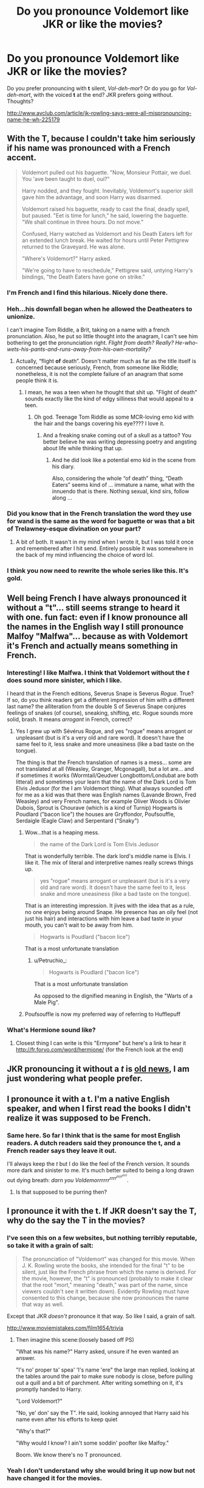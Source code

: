 #+TITLE: Do you pronounce Voldemort like JKR or like the movies?

* Do you pronounce Voldemort like JKR or like the movies?
:PROPERTIES:
:Score: 24
:DateUnix: 1441978267.0
:DateShort: 2015-Sep-11
:FlairText: Discussion
:END:
Do you prefer pronouncing with *t* silent, /Vol-deh-mor/? Or do you go for /Vol-deh-mort/, with the voiced *t* at the end? JKR prefers going without. Thoughts?

[[http://www.avclub.com/article/jk-rowling-says-were-all-mispronouncing-name-he-wh-225179]]


** With the T, because I couldn't take him seriously if his name was pronounced with a French accent.

#+begin_quote
  Voldemort pulled out his baguette. "Now, Monsieur Pottair, we duel. You 'ave been taught to duel, oui?"

  Harry nodded, and they fought. Inevitably, Voldemort's superior skill gave him the advantage, and soon Harry was disarmed.

  Voldemort raised his baguette, ready to cast the final, deadly spell, but paused. "Eet is time for lunch," he said, lowering the baguette. "We shall continue in three hours. Do not move."

  Confused, Harry watched as Voldemort and his Death Eaters left for an extended lunch break. He waited for hours until Peter Pettigrew returned to the Graveyard. He was alone.

  "Where's Voldemort?" Harry asked.

  "We're going to have to reschedule," Pettigrew said, untying Harry's bindings, "the Death Eaters have gone on strike."
#+end_quote
:PROPERTIES:
:Author: Taure
:Score: 72
:DateUnix: 1441983744.0
:DateShort: 2015-Sep-11
:END:

*** I'm French and I find this hilarious. Nicely done there.
:PROPERTIES:
:Author: Nemrodd
:Score: 12
:DateUnix: 1441985464.0
:DateShort: 2015-Sep-11
:END:


*** Heh...his downfall began when he allowed the Deatheaters to unionize.

 

I can't imagine Tom Riddle, a Brit, taking on a name with a french pronunciation. Also, he put so little thought into the anagram, I can't see him bothering to get the pronunciation right. /Flight from death? Really? He-who-wets-his-pants-and-runs-away-from-his-own-mortality?/
:PROPERTIES:
:Score: 14
:DateUnix: 1441985621.0
:DateShort: 2015-Sep-11
:END:

**** Actually, “flight *of* death”. Doesn't matter much as far as the title itself is concerned because seriously, French, from someone like Riddle; nonetheless, it is not the complete failure of an anagram that some people think it is.
:PROPERTIES:
:Author: Kazeto
:Score: 3
:DateUnix: 1442007265.0
:DateShort: 2015-Sep-12
:END:

***** I mean, he was a teen when he thought that shit up. "Flight of death" sounds exactly like the kind of edgy silliness that would appeal to a teen.
:PROPERTIES:
:Author: hchan1
:Score: 9
:DateUnix: 1442007539.0
:DateShort: 2015-Sep-12
:END:

****** Oh god. Teenage Tom Riddle as some MCR-loving emo kid with the hair and the bangs covering his eye???? I love it.
:PROPERTIES:
:Author: AcesCharles5
:Score: 5
:DateUnix: 1442015837.0
:DateShort: 2015-Sep-12
:END:

******* And a freaking snake coming out of a skull as a tattoo? You better believe he was writing depressing poetry and angsting about life while thinking that up.
:PROPERTIES:
:Author: hchan1
:Score: 4
:DateUnix: 1442019520.0
:DateShort: 2015-Sep-12
:END:

******** And he did look like a potential emo kid in the scene from his diary.

Also, considering the whole “of death” thing, “Death Eaters” seems kind of ... immature a name, what with the innuendo that is there. Nothing sexual, kind sirs, follow along ...
:PROPERTIES:
:Author: Kazeto
:Score: 1
:DateUnix: 1442099945.0
:DateShort: 2015-Sep-13
:END:


*** Did you know that in the French translation the word they use for wand is the same as the word for baguette or was that a bit of Trelawney-esque divination on your part?
:PROPERTIES:
:Author: Ch1pp
:Score: 4
:DateUnix: 1442021029.0
:DateShort: 2015-Sep-12
:END:

**** A bit of both. It wasn't in my mind when I wrote it, but I was told it once and remembered after I hit send. Entirely possible it was somewhere in the back of my mind influencing the choice of word lol.
:PROPERTIES:
:Author: Taure
:Score: 1
:DateUnix: 1442047986.0
:DateShort: 2015-Sep-12
:END:


*** I think you now need to rewrite the whole series like this. It's gold.
:PROPERTIES:
:Author: shewhoentangles
:Score: 2
:DateUnix: 1442055630.0
:DateShort: 2015-Sep-12
:END:


** Well being French I have always pronounced it without a "t"... still seems strange to heard it with one. fun fact: even if I know pronounce all the names in the English way I still pronounce Malfoy "Malfwa"... because as with Voldemort it's French and actually means something in French.
:PROPERTIES:
:Score: 17
:DateUnix: 1441985640.0
:DateShort: 2015-Sep-11
:END:

*** Interesting! I like Malfwa. I think that Voldemort without the /t/ does sound more sinister, which I like.

 

I heard that in the French editions, Severus Snape is Severus /Rogue/. True? If so, do you think readers get a different impression of him with a different last name? the alliteration from the double S of Severus Snape conjures feelings of snakes (of course), sneaking, shifting, etc. Rogue sounds more solid, brash. It means /arrogant/ in French, correct?
:PROPERTIES:
:Score: 8
:DateUnix: 1441986176.0
:DateShort: 2015-Sep-11
:END:

**** Yes I grew up with Sévérus Rogue, and yes "rogue" means arrogant or unpleasant (but is it's a very old and rare word). It doesn't have the same feel to it, less snake and more uneasiness (like a bad taste on the tongue).

The thing is that the French translation of names is a mess... some are not translated at all (Weasley, Granger, Mcgonagall), but a lot are... and if sometimes it works (Wormtail/Qeudver Longbottom/Londubat are both litteral) and sometimes your learn that the name of the Dark Lord is Tom Elvis Jedusor (for the I am Voldemort thing). What always sounded off for me as a kid was that there was English names (Lavande Brown, Fred Weasley) and very French names, for example Oliver Woods is Olivier Dubois, Sprout is Chourave (which is a kind of Turnip) Hogwarts is Poudlard ("bacon lice") the houses are Gryffondor, Poufsouffle, Serdaigle (Eagle Claw) and Serpentard ("Snaky")
:PROPERTIES:
:Score: 10
:DateUnix: 1441989810.0
:DateShort: 2015-Sep-11
:END:

***** Wow...that is a heaping mess.

#+begin_quote
  the name of the Dark Lord is Tom Elvis Jedusor
#+end_quote

That is wonderfully terrible. The dark lord's middle name is Elvis. I like it. The mix of literal and interpretive names really screws things up.

#+begin_quote
  yes "rogue" means arrogant or unpleasant (but is it's a very old and rare word). It doesn't have the same feel to it, less snake and more uneasiness (like a bad taste on the tongue).
#+end_quote

That is an interesting impression. It jives with the idea that as a rule, no one enjoys being around Snape. He presence has an oily feel (not just his hair) and interactions with him leave a bad taste in your mouth, you can't wait to be away from him.

#+begin_quote
  Hogwarts is Poudlard ("bacon lice")
#+end_quote

That is a most unfortunate translation
:PROPERTIES:
:Score: 13
:DateUnix: 1441990416.0
:DateShort: 2015-Sep-11
:END:

****** u/Petruchio_:
#+begin_quote

  #+begin_quote
    Hogwarts is Poudlard ("bacon lice")
  #+end_quote

  That is a most unfortunate translation
#+end_quote

As opposed to the dignified meaning in English, the "Warts of a Male Pig".
:PROPERTIES:
:Author: Petruchio_
:Score: 5
:DateUnix: 1442012560.0
:DateShort: 2015-Sep-12
:END:


***** Poufsouffle is now my preferred way of referring to Hufflepuff
:PROPERTIES:
:Author: Anchupom
:Score: 3
:DateUnix: 1442015818.0
:DateShort: 2015-Sep-12
:END:


*** What's Hermione sound like?
:PROPERTIES:
:Author: boomberrybella
:Score: 1
:DateUnix: 1441986570.0
:DateShort: 2015-Sep-11
:END:

**** Closest thing I can write is this "Ermyone" but here's a link to hear it [[http://fr.forvo.com/word/hermione/]] (for the French look at the end)
:PROPERTIES:
:Score: 1
:DateUnix: 1441990153.0
:DateShort: 2015-Sep-11
:END:


** JKR pronouncing it without a /t/ is [[http://www.accio-quote.org/articles/1999/1099-orangecounty-takahama.html][old news]], I am just wondering what people prefer.
:PROPERTIES:
:Score: 6
:DateUnix: 1441979033.0
:DateShort: 2015-Sep-11
:END:


** I pronounce it with a t. I'm a native English speaker, and when I first read the books I didn't realize it was supposed to be French.
:PROPERTIES:
:Score: 5
:DateUnix: 1441986515.0
:DateShort: 2015-Sep-11
:END:

*** Same here. So far I think that is the same for most English readers. A dutch readers said they pronounce the t, and a French reader says they leave it out.

 

I'll always keep the /t/ but I do like the feel of the French version. It sounds more dark and sinister to me. It's much better suited to being a long drawn out dying breath: /darn you Voldemorrrrrr^{rrrr^{rrrr^{rrrr}}}/.
:PROPERTIES:
:Score: 6
:DateUnix: 1441986876.0
:DateShort: 2015-Sep-11
:END:

**** Is that supposed to be purring then?
:PROPERTIES:
:Author: BigFatNo
:Score: 1
:DateUnix: 1442101626.0
:DateShort: 2015-Sep-13
:END:


** I pronounce it with the t. If JKR doesn't say the T, why do the say the T in the movies?
:PROPERTIES:
:Author: Nyetro90999
:Score: 7
:DateUnix: 1441979321.0
:DateShort: 2015-Sep-11
:END:

*** I've seen this on a few websites, but nothing terribly reputable, so take it with a grain of salt:

#+begin_quote
  The pronunciation of "Voldemort" was changed for this movie. When J. K. Rowling wrote the books, she intended for the final "t" to be silent, just like the French phrase from which the name is derived. For the movie, however, the "t" is pronounced (probably to make it clear that the root "mort," meaning "death," was part of the name, since viewers couldn't see it written down). Evidently Rowling must have consented to this change, because she now pronounces the name that way as well.
#+end_quote

Except that JKR /doesn't/ pronounce it that way. So like I said, a grain of salt.

[[http://www.moviemistakes.com/film1654/trivia]]
:PROPERTIES:
:Score: 8
:DateUnix: 1441980487.0
:DateShort: 2015-Sep-11
:END:

**** Then imagine this scene:(loosely based off PS)

"What was his name?" Harry asked, unsure if he even wanted an answer.

"I's no' proper ta' spea' 'I's name 'ere" the large man replied, looking at the tables around the pair to make sure nobody is close, before pulling out a quill and a bit of parchment. After writing something on it, it's promptly handed to Harry.

"Lord Voldemort?"

"No, ye' don' say the T". He said, looking annoyed that Harry said his name even after his efforts to keep quiet

"Why's that?"

"Why would I know? I ain't some soddin' poofter like Malfoy."

Boom. We know there's no T pronounced.
:PROPERTIES:
:Author: Nyetro90999
:Score: 1
:DateUnix: 1442017364.0
:DateShort: 2015-Sep-12
:END:


*** Yeah I don't understand why she would bring it up now but not have changed it for the movies.
:PROPERTIES:
:Author: _purple
:Score: 1
:DateUnix: 1442008620.0
:DateShort: 2015-Sep-12
:END:


** I got the first three books for Christmas in 1999, I've always pronounced it without the "t". I remember being really surprised when the first movie came out.
:PROPERTIES:
:Author: cavelioness
:Score: 3
:DateUnix: 1441986355.0
:DateShort: 2015-Sep-11
:END:

*** I imagine that was a disappointing surprise. Not sure why it was changed...some say because moviegoers wouldn't understand the pronunciation.

 

To bad they didn't work this into the final battle. Someone in the crowd calls him Volde/mor/, mocks him saying he's got him own name wrong.
:PROPERTIES:
:Score: 3
:DateUnix: 1441986665.0
:DateShort: 2015-Sep-11
:END:

**** This is why he doesn't want people speaking his name, because /they all say it wrong/! Pisses him off, then he has to crucio someone, and soon people learn that bad things happen when you say the name.

Yeah, it was disappointing, it still sounds wrong and kinda hick to me, but, eh, it's a small thing. I understand JKR not making a big deal over it.
:PROPERTIES:
:Author: cavelioness
:Score: 4
:DateUnix: 1441987644.0
:DateShort: 2015-Sep-11
:END:


** Since I partially know french, I have always done it without the t.
:PROPERTIES:
:Author: redwings159753
:Score: 3
:DateUnix: 1441990954.0
:DateShort: 2015-Sep-11
:END:

*** Did you think the movie's pronunciation was strange?
:PROPERTIES:
:Score: 1
:DateUnix: 1441993458.0
:DateShort: 2015-Sep-11
:END:

**** At first I just thought I was wrong, as my knowledge of french only comes from 3 years in high school and 2 in college. So, I didn't honestly think about, other than assuming i was incorrect for a long time.
:PROPERTIES:
:Author: redwings159753
:Score: 1
:DateUnix: 1441994687.0
:DateShort: 2015-Sep-11
:END:

***** It's to bad their Ministry of Magic didn't work closely with MI6 during the first war. They wouldn't have sorted out the /'I am Lord Voldemort / Tom Marvolo Riddle'/ anagram in a flash. They could have tracked down his birth certificate and orphanage records and then spread the information in a psyops campaign, turning his Deatheaters against him.
:PROPERTIES:
:Score: 2
:DateUnix: 1441995631.0
:DateShort: 2015-Sep-11
:END:

****** hindsight and all that. It's easy when you reverse engineer from TMR but not the other way around.
:PROPERTIES:
:Author: redwings159753
:Score: 2
:DateUnix: 1442007355.0
:DateShort: 2015-Sep-12
:END:


** Another Brit here. When I read it, I don't "hear" the /t/, though I do pronounce it aloud. Weird.
:PROPERTIES:
:Author: Ihateseatbelts
:Score: 3
:DateUnix: 1441991903.0
:DateShort: 2015-Sep-11
:END:

*** That's not to strange, I think. When reading I don't think about the pronunciation at all, which occasionally makes it difficult when I'm end up talking to someone about the story. I remember discussing the /Wheel of Time/ series with someone, and realizing I didn't know how most of the names should actually sound. It grinds a conversation to a halt if you have to stop and try pronouncing /Nynaeve/ 5 different ways.
:PROPERTIES:
:Score: 1
:DateUnix: 1441993323.0
:DateShort: 2015-Sep-11
:END:

**** Nynaeve can only be pronounced one way, "FRUSTRATING CHILDISH HYPOCRITICAL PREJUDICED SELF-IMPORTANT WORST HUMAN ALIVE BRAID TUGGING WOOL-HEADED BIGOTED NINNY". It's a bit of a mouthful but everyone I've spoke to pronounces it this way.
:PROPERTIES:
:Author: FutureTrunks
:Score: 2
:DateUnix: 1441999422.0
:DateShort: 2015-Sep-11
:END:


** I'm Dutch. I pronounce it with a t.
:PROPERTIES:
:Author: BigFatNo
:Score: 1
:DateUnix: 1441980522.0
:DateShort: 2015-Sep-11
:END:

*** I'm Dutch, I pronounce it without the 't'. (Or well, my inner voice does so, I'm not sure when the last time was I actually pronounced it myself, if ever)

I'm guessing it's a result of loaning my books to my father's girlfriend when I was young (before the third book came out), and her being somewhat of a Francophile. We probably talked about the books a bit and I learned that pronunciation or such.

My pronunciation of 'Hermione' is the same as in the movies though, as I didn't read any of the books in English before seeing the first movie (and her name is different in Dutch).
:PROPERTIES:
:Author: Riversz
:Score: 3
:DateUnix: 1441989612.0
:DateShort: 2015-Sep-11
:END:

**** u/NMR3:
#+begin_quote
  her name is different in Dutch
#+end_quote

Hermelien Griffel, for those curious to know what it is. It's pronounced H-ehr-mu-line.

Curiously, the nickname 'Mione' would actually make some sense here if it'd be translated, since Lien is a popular name here.

Other names are:

Weasleys -> Wemel (suggesting that they have something to do with small animals).

Dumbledore -> Perkamentus (the Dutch name for parchment + -us)

Neville Longbottom -> Marcel Lubbermans (which roughly means 'unhandy')

Gregory Goyle -> Karel Kwast (which retranslates to Carl Brush)

Luna Lovegood -> Loena Leeflang (Luna Livelong)

Alastor Moody -> Alastor Dolleman (meaning Crazyman)

In general, the names are a bit more punny than the original. I think the translator was Venugopalan Ittekot, who also did the Discworld books?
:PROPERTIES:
:Author: NMR3
:Score: 2
:DateUnix: 1441993201.0
:DateShort: 2015-Sep-11
:END:

***** I think so. I always did like the Dutch names. They're funny and never distracted me from the story.
:PROPERTIES:
:Author: BigFatNo
:Score: 1
:DateUnix: 1442101712.0
:DateShort: 2015-Sep-13
:END:


*** I've always said it that way as well. Possibly because of the movies. I doubt I had ever read the name out loud before they came out.
:PROPERTIES:
:Score: 1
:DateUnix: 1441980765.0
:DateShort: 2015-Sep-11
:END:


** When people ask "like the movies" all i remember is Mcgonagall telling Flitwick "...and his name is Voldemort!" with an emphasis on 't' so i get confused.
:PROPERTIES:
:Author: Manicial
:Score: 1
:DateUnix: 1441990935.0
:DateShort: 2015-Sep-11
:END:

*** Yea, in the movies it is very clear
:PROPERTIES:
:Score: 1
:DateUnix: 1441993368.0
:DateShort: 2015-Sep-11
:END:


** I never actually read the books, I listened to the audiobooks narrated by Stephen Fry and he pronounced the T. So I do as well.
:PROPERTIES:
:Author: denarii
:Score: 1
:DateUnix: 1441998102.0
:DateShort: 2015-Sep-11
:END:


** Vol-dee-more-tuh
:PROPERTIES:
:Score: 1
:DateUnix: 1442013303.0
:DateShort: 2015-Sep-12
:END:


** Strangely, I manage to do both (of neither, depending on your viewpoint) at the same time. I sort of start pronouncing the T and fade off very quickly, finishing the motions of making the "tuh" noise with my mouth but borderline silently, as far as I'm aware.
:PROPERTIES:
:Author: Anchupom
:Score: 1
:DateUnix: 1442015579.0
:DateShort: 2015-Sep-12
:END:


** What's funny is that Jim Dale used to say it without the T (books 1-3 I think) and then around book 4, he started saying the T. I vary between the two.
:PROPERTIES:
:Author: Karinta
:Score: 1
:DateUnix: 1442031316.0
:DateShort: 2015-Sep-12
:END:
